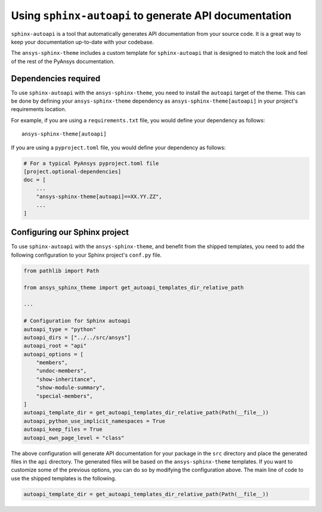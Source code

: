.. _ref_user_guide_autoapi:

Using ``sphinx-autoapi`` to generate API documentation
------------------------------------------------------

``sphinx-autoapi`` is a tool that automatically generates API documentation from your source code.
It is a great way to keep your documentation up-to-date with your codebase.

The ``ansys-sphinx-theme`` includes a custom template for ``sphinx-autoapi`` that is designed
to match the look and feel of the rest of the PyAnsys documentation.

Dependencies required
~~~~~~~~~~~~~~~~~~~~~

To use ``sphinx-autoapi`` with the ``ansys-sphinx-theme``, you need to install the ``autoapi`` target
of the theme. This can be done by defining your ``ansys-sphinx-theme`` dependency as
``ansys-sphinx-theme[autoapi]`` in your project's requirements location.

For example, if you are using a ``requirements.txt`` file, you would define your dependency as follows::

    ansys-sphinx-theme[autoapi]

If you are using a ``pyproject.toml`` file, you would define your dependency as follows:

.. code:: toml
    
    # For a typical PyAnsys pyproject.toml file
    [project.optional-dependencies]
    doc = [
        ...
        "ansys-sphinx-theme[autoapi]==XX.YY.ZZ",
        ...
    ]

Configuring our Sphinx project
~~~~~~~~~~~~~~~~~~~~~~~~~~~~~~

To use ``sphinx-autoapi`` with the ``ansys-sphinx-theme``, and benefit from the shipped
templates, you need to add the following configuration to your Sphinx project's ``conf.py`` file.

.. code:: python

    from pathlib import Path

    from ansys_sphinx_theme import get_autoapi_templates_dir_relative_path

    ...

    # Configuration for Sphinx autoapi
    autoapi_type = "python"
    autoapi_dirs = ["../../src/ansys"]
    autoapi_root = "api"
    autoapi_options = [
        "members",
        "undoc-members",
        "show-inheritance",
        "show-module-summary",
        "special-members",
    ]
    autoapi_template_dir = get_autoapi_templates_dir_relative_path(Path(__file__))
    autoapi_python_use_implicit_namespaces = True
    autoapi_keep_files = True
    autoapi_own_page_level = "class"


The above configuration will generate API documentation for your package in the ``src`` directory
and place the generated files in the ``api`` directory. The generated files will be based on the
``ansys-sphinx-theme`` templates. If you want to customize some of the previous options, you can
do so by modifying the configuration above. The main line of code to use the shipped
templates is the following.

.. code:: python

    autoapi_template_dir = get_autoapi_templates_dir_relative_path(Path(__file__))
